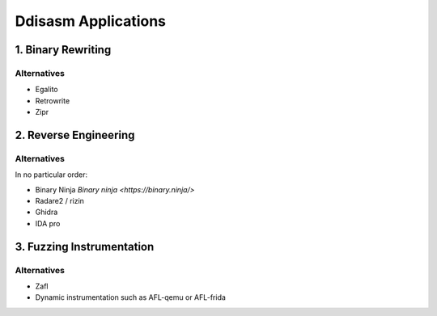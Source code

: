 
Ddisasm Applications
====================

1. Binary Rewriting
-------------------


Alternatives
^^^^^^^^^^^^

- Egalito
- Retrowrite
- Zipr


2. Reverse Engineering
----------------------


Alternatives
^^^^^^^^^^^^

In no particular order:

- Binary Ninja `Binary ninja <https://binary.ninja/>`
- Radare2 / rizin
- Ghidra
- IDA pro

3. Fuzzing Instrumentation
--------------------------

Alternatives
^^^^^^^^^^^^

- Zafl
- Dynamic instrumentation such as AFL-qemu or AFL-frida
